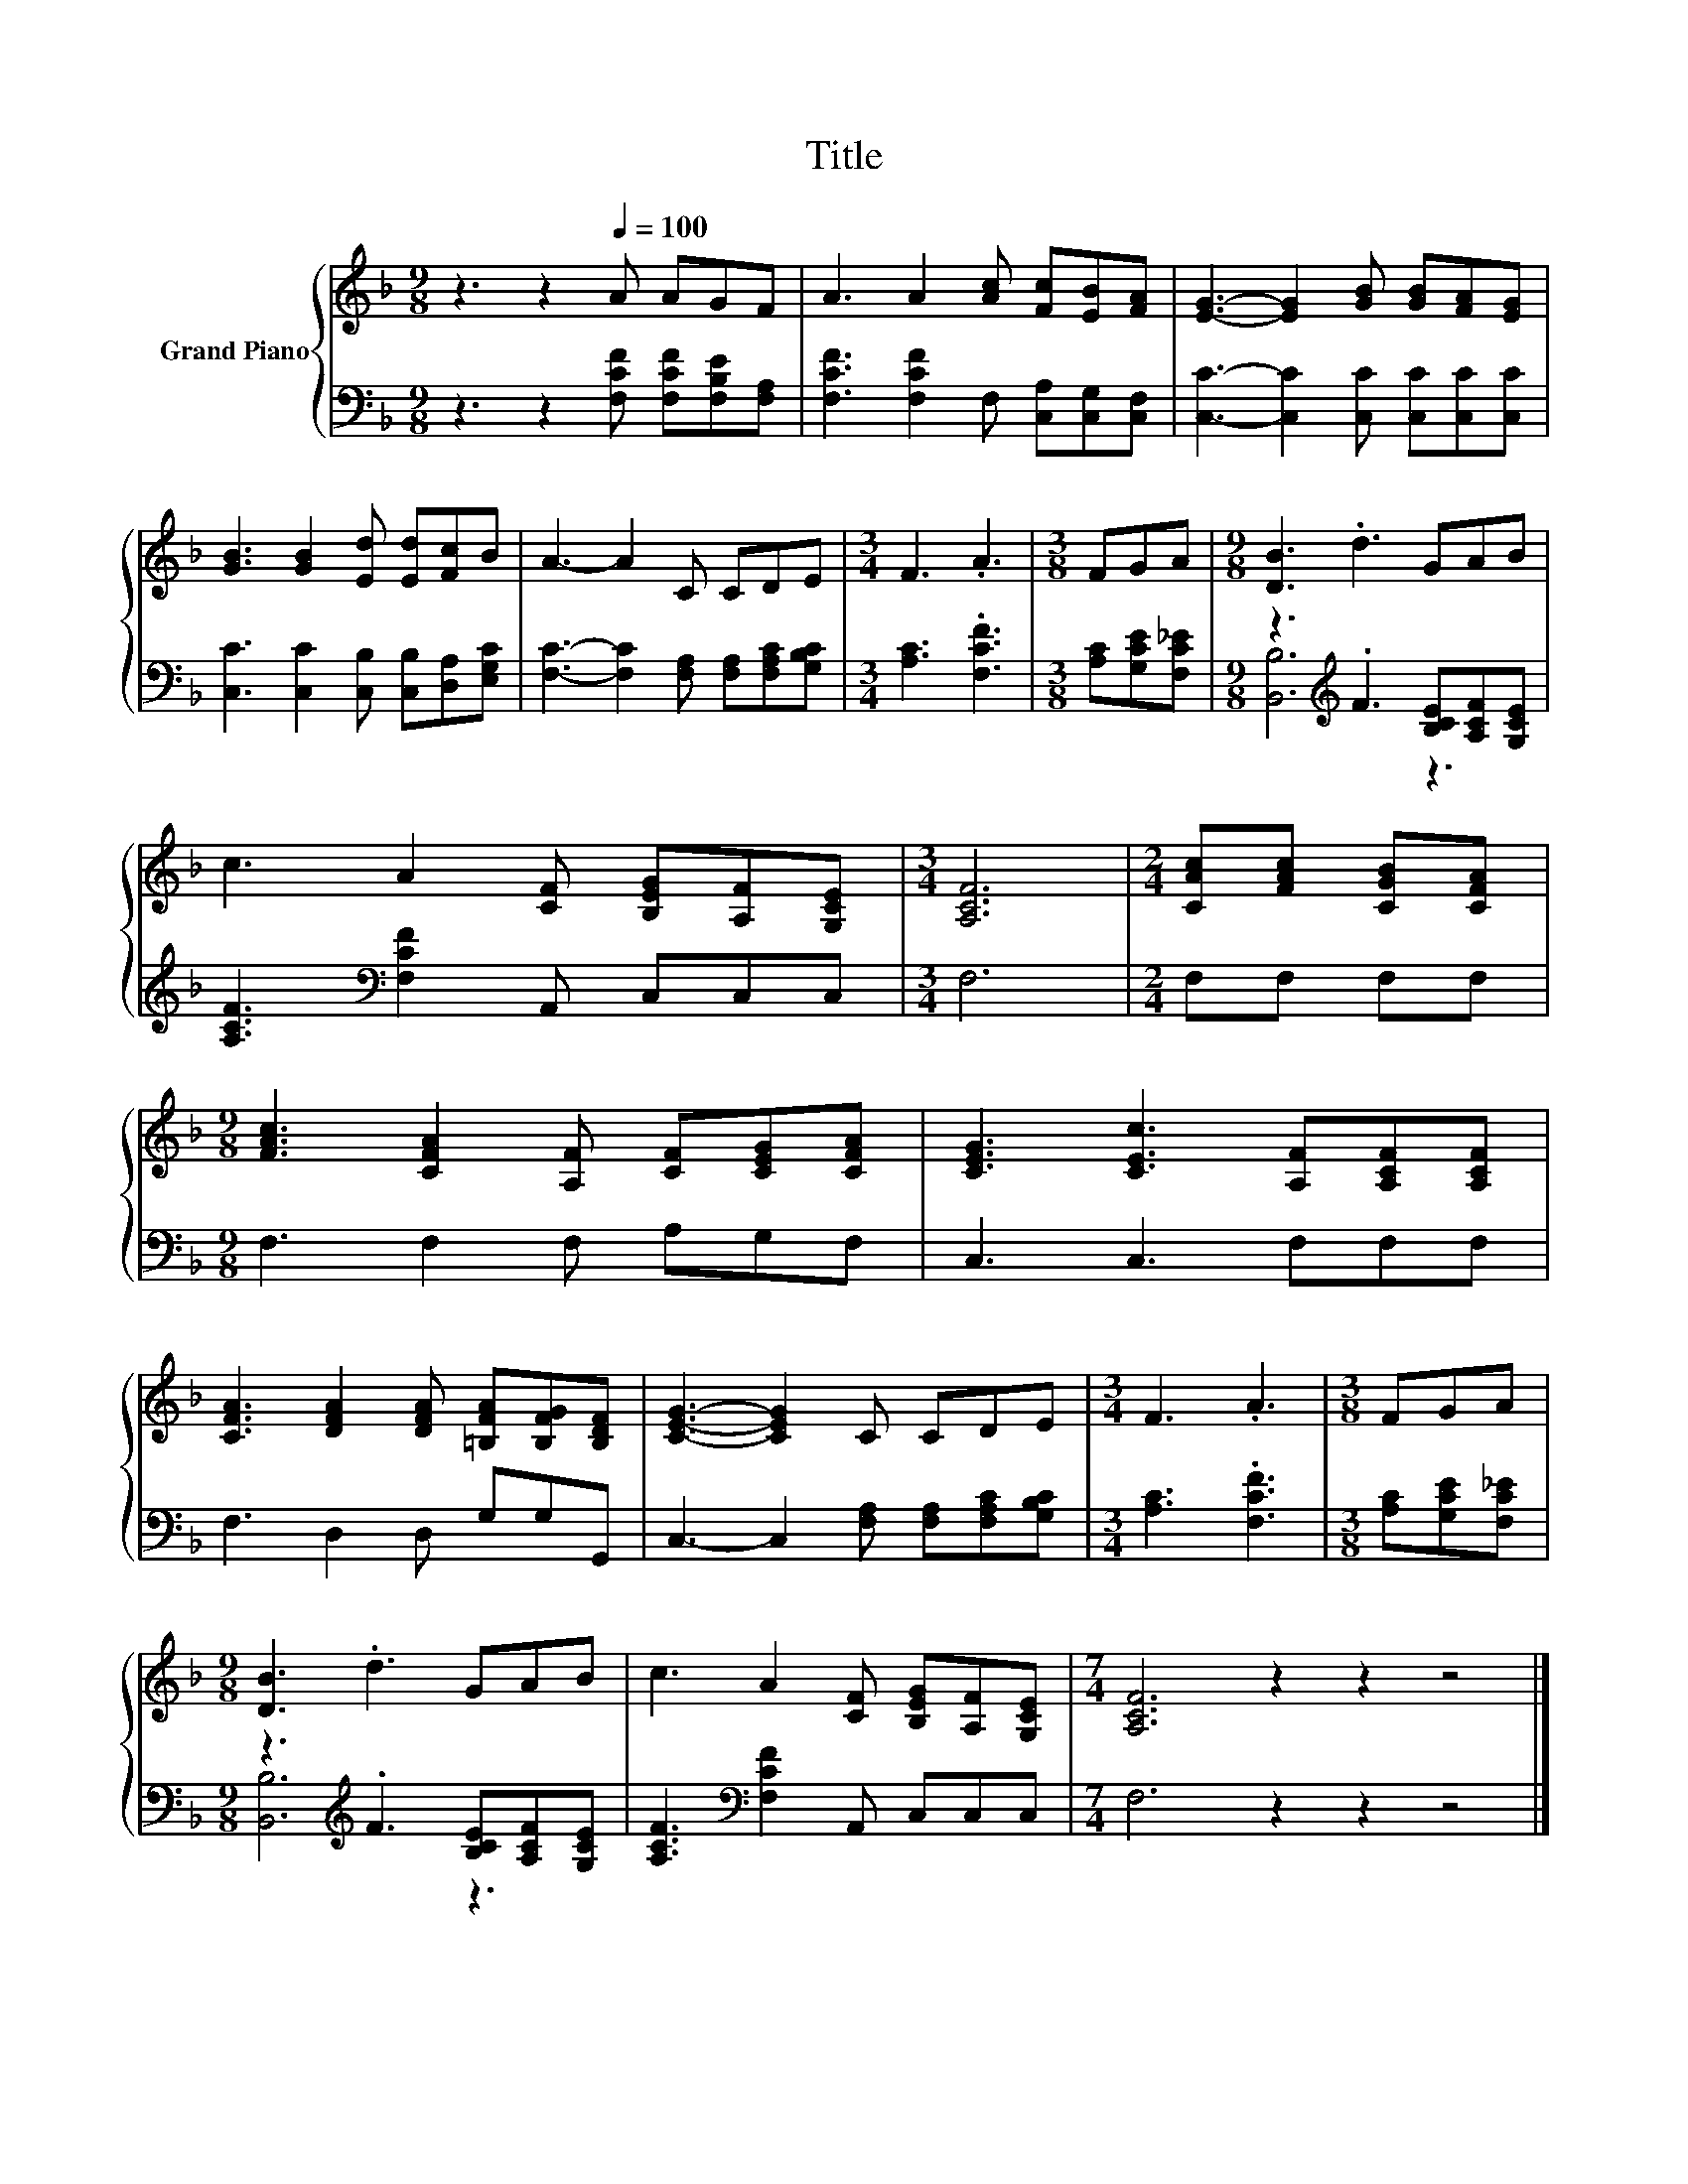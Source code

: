 X:1
T:Title
%%score { 1 | ( 2 3 ) }
L:1/8
M:9/8
K:F
V:1 treble nm="Grand Piano"
V:2 bass 
V:3 bass 
V:1
 z3 z2[Q:1/4=100] A AGF | A3 A2 [Ac] [Fc][EB][FA] | [EG]3- [EG]2 [GB] [GB][FA][EG] | %3
 [GB]3 [GB]2 [Ed] [Ed][Fc]B | A3- A2 C CDE |[M:3/4] F3 .A3 |[M:3/8] FGA |[M:9/8] [DB]3 .d3 GAB | %8
 c3 A2 [CF] [B,EG][A,F][G,CE] |[M:3/4] [A,CF]6 |[M:2/4] [CAc][FAc] [CGB][CFA] | %11
[M:9/8] [FAc]3 [CFA]2 [A,F] [CF][CEG][CFA] | [CEG]3 [CEc]3 [A,F][A,CF][A,CF] | %13
 [CFA]3 [DFA]2 [DFA] [=B,FA][B,FG][B,DF] | [CEG]3- [CEG]2 C CDE |[M:3/4] F3 .A3 |[M:3/8] FGA | %17
[M:9/8] [DB]3 .d3 GAB | c3 A2 [CF] [B,EG][A,F][G,CE] |[M:7/4] [A,CF]6 z2 z2 z4 |] %20
V:2
 z3 z2 [F,CF] [F,CF][F,B,E][F,A,] | [F,CF]3 [F,CF]2 F, [C,A,][C,G,][C,F,] | %2
 [C,C]3- [C,C]2 [C,C] [C,C][C,C][C,C] | [C,C]3 [C,C]2 [C,B,] [C,B,][D,A,][E,G,C] | %4
 [F,C]3- [F,C]2 [F,A,] [F,A,][F,A,C][G,B,C] |[M:3/4] [A,C]3 .[F,CF]3 |[M:3/8] [A,C][G,CE][F,C_E] | %7
[M:9/8] z3[K:treble] .F3 [B,CE][A,CF][G,CE] | [A,CF]3[K:bass] [F,CF]2 A,, C,C,C, |[M:3/4] F,6 | %10
[M:2/4] F,F, F,F, |[M:9/8] F,3 F,2 F, A,G,F, | C,3 C,3 F,F,F, | F,3 D,2 D, G,G,G,, | %14
 C,3- C,2 [F,A,] [F,A,][F,A,C][G,B,C] |[M:3/4] [A,C]3 .[F,CF]3 |[M:3/8] [A,C][G,CE][F,C_E] | %17
[M:9/8] z3[K:treble] .F3 [B,CE][A,CF][G,CE] | [A,CF]3[K:bass] [F,CF]2 A,, C,C,C, | %19
[M:7/4] F,6 z2 z2 z4 |] %20
V:3
 x9 | x9 | x9 | x9 | x9 |[M:3/4] x6 |[M:3/8] x3 |[M:9/8] [B,,B,]6[K:treble] z3 | x3[K:bass] x6 | %9
[M:3/4] x6 |[M:2/4] x4 |[M:9/8] x9 | x9 | x9 | x9 |[M:3/4] x6 |[M:3/8] x3 | %17
[M:9/8] [B,,B,]6[K:treble] z3 | x3[K:bass] x6 |[M:7/4] x14 |] %20

